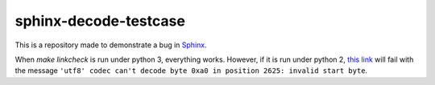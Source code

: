 sphinx-decode-testcase
======================

This is a repository made to demonstrate a bug in `Sphinx <https://github.com/sphinx-doc/sphinx>`_.

When `make linkcheck` is run under python 3, everything works.  However, if it is run under python 2, `this link <http://valgrind.org/docs/manual/manual-core.html#manual-core.suppress>`_ will fail with the message ``'utf8' codec can't decode byte 0xa0 in position 2625: invalid start byte``.
